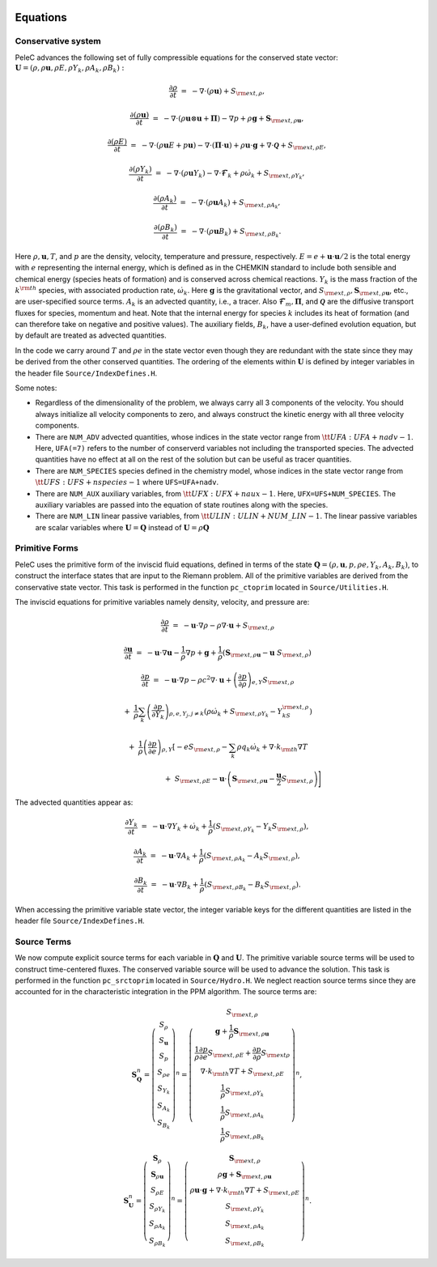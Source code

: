 
 .. role:: cpp(code)
    :language: c++


.. _Equations:



Equations
=========

Conservative system
-------------------

PeleC advances the following set of fully compressible equations for the conserved state vector: :math:`\mathbf{U} = (\rho, \rho \mathbf{u}, \rho E, \rho Y_k, \rho A_k, \rho B_k):`

.. math::
 
  \frac{\partial \rho}{\partial t} &=& - \nabla \cdot (\rho \mathbf{u}) + S_{{\rm ext},\rho},

  \frac{\partial (\rho \mathbf{u})}{\partial t} &=& - \nabla \cdot (\rho \mathbf{u} \otimes \mathbf{u} + \mathbf{\Pi}) - \nabla p +\rho \mathbf{g} + \mathbf{S}_{{\rm ext},\rho\mathbf{u}},

  \frac{\partial (\rho E)}{\partial t} &=& - \nabla \cdot (\rho \mathbf{u} E + p \mathbf{u}) - \nabla \cdot (\mathbf{\Pi} \cdot \mathbf{u}) + \rho \mathbf{u} \cdot \mathbf{g} + \nabla\cdot \boldsymbol{\mathcal{Q}}+ S_{{\rm ext},\rho E},

  \frac{\partial (\rho Y_k)}{\partial t} &=& - \nabla \cdot (\rho \mathbf{u} Y_k)
  - \nabla \cdot \boldsymbol{\mathcal{F}}_{k} + \rho \dot\omega_k + S_{{\rm ext},\rho Y_k},

  \frac{\partial (\rho A_k)}{\partial t} &=& - \nabla \cdot (\rho \mathbf{u} A_k) + S_{{\rm ext},\rho A_k},

  \frac{\partial (\rho B_k)}{\partial t} &=& - \nabla \cdot (\rho \mathbf{u} B_k) + S_{{\rm ext},\rho B_k}.


Here :math:`\rho, \mathbf{u}, T`, and :math:`p` are the density, velocity,
temperature and pressure, respectively. :math:`E
= e + \mathbf{u} \cdot \mathbf{u} / 2` is the total energy with :math:`e` representing the internal energy, which is defined as in the CHEMKIN standard to include both sensible
and chemical energy (species heats of formation) and is conserved across chemical reactions. 
:math:`Y_k` is the mass fraction of the :math:`k^{\rm th}` species,
with associated production rate, :math:`\dot\omega_k`.  Here :math:`\mathbf{g}` is the gravitational vector, and
:math:`S_{{\rm ext},\rho}, \mathbf{S}_{{\rm ext},\rho\mathbf{u}}`, etc., are user-specified
source terms.  :math:`A_k` is an advected quantity, i.e., a tracer.  Also
:math:`\boldsymbol{\mathcal{F}}_{m}, \mathbf{\Pi}`, and :math:`\boldsymbol{\mathcal{Q}}` are
the diffusive transport fluxes for species, momentum and heat.  Note that the internal
energy for species :math:`k` includes its heat of formation (and can therefore take on negative and
positive values). The auxiliary fields, :math:`B_k`, have a user-defined
evolution equation, but by default are treated as advected quantities.

In the code we carry around :math:`T` and :math:`\rho e` in the
state vector even though they are redundant with the state since they may be derived from the other conserved
quantities.  The ordering of the elements within :math:`\mathbf{U}` is defined
by integer variables in the header file ``Source/IndexDefines.H``.

Some notes:

* Regardless of the dimensionality of the problem, we always carry
  all 3 components of the velocity. You should always initialize all velocity components to zero, and
  always construct the kinetic energy with all three velocity components.

* There are ``NUM_ADV`` advected quantities, whose indices in the state vector range from :math:`{\tt
  UFA: UFA+nadv-1}`.  Here, ``UFA(=7)`` refers to the number of conserverd variables not including the transported species. The advected quantities have no effect at all on
  the rest of the solution but can be useful as tracer quantities.

* There are ``NUM_SPECIES`` species defined in the chemistry model, whose indices in the state vector range from :math:`{\tt UFS: UFS+nspecies-1}` where ``UFS=UFA+nadv``.

* There are ``NUM_AUX`` auxiliary variables, from :math:`{\tt UFX:UFX+naux-1}`. Here, ``UFX=UFS+NUM_SPECIES``. The auxiliary variables are passed into the equation of state routines along with the species.

* There are ``NUM_LIN`` linear passive variables, from :math:`{\tt ULIN:ULIN+NUM\_LIN-1}`. The linear passive variables are scalar variables where :math:`\mathbf{U}=\mathbf{Q}` instead of :math:`\mathbf{U}=\rho\mathbf{Q}`



Primitive Forms
---------------

PeleC uses the primitive form of the inviscid fluid equations, defined in terms of
the state :math:`\mathbf{Q} = (\rho, \mathbf{u}, p, \rho e, Y_k, A_k, B_k)`, to construct the
interface states that are input to the Riemann problem. All of the primitive variables are derived from the conservative state
vector. This task is performed in the function ``pc_ctoprim`` located in ``Source/Utilities.H``.

The inviscid equations for primitive variables namely density, velocity, and pressure are:

.. math::
  
  \frac{\partial\rho}{\partial t} &=& -\mathbf{u}\cdot\nabla\rho - \rho\nabla\cdot\mathbf{u} + S_{{\rm ext},\rho}

  \frac{\partial\mathbf{u}}{\partial t} &=& -\mathbf{u}\cdot\nabla\mathbf{u} - \frac{1}{\rho}\nabla p + \mathbf{g} + 
  \frac{1}{\rho} (\mathbf{S}_{{\rm ext},\rho\mathbf{u}} - \mathbf{u} \; S_{{\rm ext},\rho})

  \frac{\partial p}{\partial t} &=& -\mathbf{u}\cdot\nabla p - \rho c^2\nabla\cdot\mathbf{u} +
  \left(\frac{\partial p}{\partial \rho}\right)_{e,Y}S_{{\rm ext},\rho}\nonumber

  &&+\  \frac{1}{\rho}\sum_k\left(\frac{\partial p}{\partial Y_k}\right)_{\rho,e,Y_j,j\neq k}\left(\rho\dot\omega_k + S_{{\rm ext},\rho Y_k} - Y_kS_{{\rm ext},\rho}\right)\nonumber

  && +\  \frac{1}{\rho}\left(\frac{\partial p}{\partial e}\right)_{\rho,Y}\left[-eS_{{\rm ext},\rho} - \sum_k\rho q_k\dot\omega_k + \nabla\cdot k_{\rm th}\nabla T \right.\nonumber

  && \quad\qquad\qquad\qquad+\ S_{{\rm ext},\rho E} - \mathbf{u}\cdot\left(\mathbf{S}_{{\rm ext},\rho\mathbf{u}} - \frac{\mathbf{u}}{2}S_{{\rm ext},\rho}\right)\Biggr] 
  

The advected quantities appear as:

.. math::
  
  \frac{\partial Y_k}{\partial t} &=& -\mathbf{u}\cdot\nabla Y_k + \dot\omega_k + \frac{1}{\rho}
                                     ( S_{{\rm ext},\rho Y_k}  - Y_k S_{{\rm ext},\rho} ),

  \frac{\partial A_k}{\partial t} &=& -\mathbf{u}\cdot\nabla A_k + \frac{1}{\rho}
                                     ( S_{{\rm ext},\rho A_k} - A_k S_{{\rm ext},\rho} ),

  \frac{\partial B_k}{\partial t} &=& -\mathbf{u}\cdot\nabla B_k + \frac{1}{\rho} 
                                     ( S_{{\rm ext},\rho B_k}  - B_k S_{{\rm ext},\rho} ).
  


When accessing the primitive variable state vector, the integer variable
keys for the different quantities are listed in the header file ``Source/IndexDefines.H``.


Source Terms
------------

We now compute explicit source terms for each variable in :math:`\mathbf{Q}` and
:math:`\mathbf{U}`.  The primitive variable source terms will be used to construct
time-centered fluxes.  The conserved variable source will be used to
advance the solution. This task is performed in the function ``pc_srctoprim`` located in ``Source/Hydro.H``. We neglect reaction source terms since they are
accounted for in the characteristic integration in the PPM algorithm.  The source terms are:

.. math::
  
    \mathbf{S}_{\mathbf{Q}}^n =
    \left(\begin{array}{c}
    S_\rho \\
    S_{\mathbf{u}} \\
    S_p \\
    S_{\rho e} \\
    S_{Y_k} \\
    S_{A_k} \\
    S_{B_k}
    \end{array}\right)^n  =  \left(\begin{array}{c}  S_{{\rm ext},\rho} \\
    \mathbf{g} + \frac{1}{\rho}\mathbf{S}_{{\rm ext},\rho\mathbf{u}} \\
    \frac{1}{\rho}\frac{\partial p}{\partial e}S_{{\rm ext},\rho E} + \frac{\partial p}{\partial\rho}S_{{\rm ext}\rho} \\
    \nabla\cdot k_{\rm th} \nabla T + S_{{\rm ext},\rho E} \\
    \frac{1}{\rho}S_{{\rm ext},\rho Y_k} \\
    \frac{1}{\rho}S_{{\rm ext},\rho A_k} \\
    \frac{1}{\rho}S_{{\rm ext},\rho B_k}
    \end{array}\right)^n,
    

.. math::
    
    \mathbf{S}_{\mathbf{U}}^n =
    \left(\begin{array}{c}
    \mathbf{S}_{\rho}\\
    \mathbf{S}_{\rho\mathbf{u}}\\
    S_{\rho E} \\
    S_{\rho Y_k} \\
    S_{\rho A_k} \\
    S_{\rho B_k}
    \end{array}\right)^n
    =
    \left(\begin{array}{c}
    \mathbf{S}_{{\rm ext},\rho} \\
    \rho \mathbf{g} + \mathbf{S}_{{\rm ext},\rho\mathbf{u}} \\
    \rho \mathbf{u} \cdot \mathbf{g} + \nabla\cdot k_{\rm th} \nabla T + S_{{\rm ext},\rho E} \\
    S_{{\rm ext},\rho Y_k} \\
    S_{{\rm ext},\rho A_k} \\
    S_{{\rm ext},\rho B_k}
    \end{array}\right)^n.
